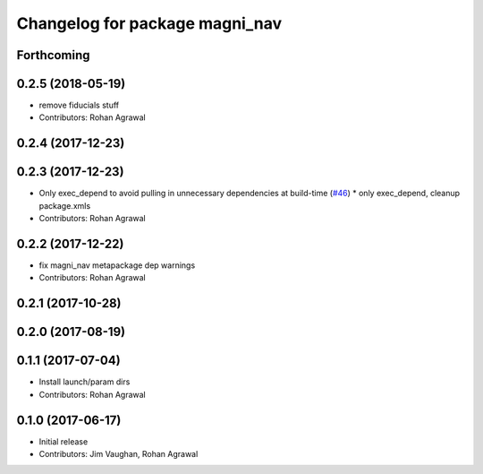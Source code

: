 ^^^^^^^^^^^^^^^^^^^^^^^^^^^^^^^
Changelog for package magni_nav
^^^^^^^^^^^^^^^^^^^^^^^^^^^^^^^

Forthcoming
-----------

0.2.5 (2018-05-19)
------------------
* remove fiducials stuff
* Contributors: Rohan Agrawal

0.2.4 (2017-12-23)
------------------

0.2.3 (2017-12-23)
------------------
* Only exec_depend to avoid pulling in unnecessary dependencies at build-time   (`#46 <https://github.com/UbiquityRobotics/magni_robot/issues/46>`_)
  * only exec_depend, cleanup package.xmls
* Contributors: Rohan Agrawal

0.2.2 (2017-12-22)
------------------
* fix magni_nav metapackage dep warnings
* Contributors: Rohan Agrawal

0.2.1 (2017-10-28)
------------------

0.2.0 (2017-08-19)
------------------

0.1.1 (2017-07-04)
------------------
* Install launch/param dirs
* Contributors: Rohan Agrawal

0.1.0 (2017-06-17)
------------------
* Initial release
* Contributors: Jim Vaughan, Rohan Agrawal
